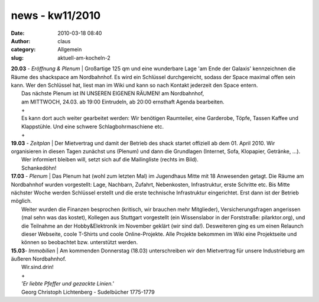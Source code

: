 news - kw11/2010
################
:date: 2010-03-18 08:40
:author: claus
:category: Allgemein
:slug: aktuell-am-kocheln-2

| **20.03** *- Eröffnung & Plenum* \| Großartige 125 qm und eine wunderbare Lage 'am Ende der Galaxis' kennzeichnen die Räume des shackspace am Nordbahnhof. Es wird ein Schlüssel durchgereicht, sodass der Space maximal offen sein kann. Wer den Schlüssel hat, liest man im Wiki und kann so nach Kontakt jederzeit den Space entern.
|  Das nächste Plenum ist IN UNSEREN EIGENEN RÄUMEN! am Nordbahnhof,
|  am MITTWOCH, 24.03. ab 19:00 Eintrudeln, ab 20:00 ernsthaft Agenda bearbeiten.
|  +
|  Es kann dort auch weiter gearbeitet werden: Wir benötigen Raumteiler, eine Garderobe, Töpfe, Tassen Kaffee und Klappstühle. Und eine schwere Schlagbohrmaschiene etc.
|  +

| **19.03** *- Zeitplan* \| Der Mietvertrag und damit der Betrieb des shack startet offiziell ab dem 01. April 2010. Wir organisieren in diesen Tagen zunächst uns (Plenum) und dann die Grundlagen (Internet, Sofa, Klopapier, Getränke, ...).
|  Wer informiert bleiben will, setzt sich auf die Mailingliste (rechts im Bild).
|  Schankedöhn!

| **17.03** *- Plenum* \| Das Plenum hat (wohl zum letzten Mal) im Jugendhaus Mitte mit 18 Anwesenden getagt. Die Räume am Nordbahnhof wurden vorgestellt: Lage, Nachbarn, Zufahrt, Nebenkosten, Infrastruktur, erste Schritte etc. Bis Mitte nächster Woche werden Schlüssel erstellt und die erste technische Infrastruktur eingerichtet. Erst dann ist der Betrieb möglich.
|  Weiter wurden die Finanzen besprochen (kritisch, wir brauchen mehr Mitglieder), Versicherungsfragen angerissen (mal sehn was das kostet), Kollegen aus Stuttgart vorgestellt (ein Wissenslabor in der Forststraße: pilarktor.org), und die Teilnahme an der Hobby&Elektronik im November geklärt (wir sind da!). Desweiteren ging es um einen Relaunch dieser Webseite, coole T-Shirts und coole Online-Projekte. Alle Projekte bekommen im Wiki eine Projektseite und können so beobachtet bzw. unterstützt werden.

| **15.03**\ *- Immobilien* \| Am kommenden Donnerstag (18.03) unterschreiben wir den Mietvertrag für unsere Industrieburg am äußeren Nordbahnhof.
|  Wir.sind.drin!
|  +
|  *'Er liebte Pfeffer und gezackte Linien.'*
|  Georg Christoph Lichtenberg - Sudelbücher 1775-1779

